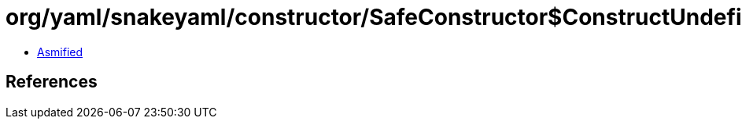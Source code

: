 = org/yaml/snakeyaml/constructor/SafeConstructor$ConstructUndefined.class

 - link:SafeConstructor$ConstructUndefined-asmified.java[Asmified]

== References

